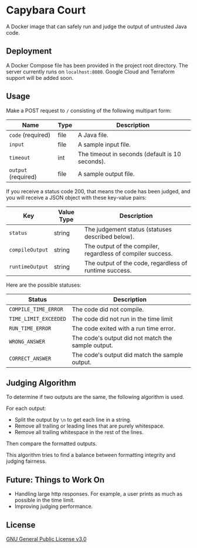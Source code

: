 * Capybara Court
A Docker image that can safely run and judge the output of untrusted Java code.

** Deployment
A Docker Compose file has been provided in the project root directory.
The server currently runs on =localhost:8080=.
Google Cloud and Terraform support will be added soon.

** Usage
Make a POST request to =/= consisting of the following multipart form:
| Name                | Type | Description                                     |
|---------------------+------+-------------------------------------------------|
| =code= (required)   | file | A Java file.                                    |
| =input=             | file | A sample input file.                            |
| =timeout=           | int  | The timeout in seconds (default is 10 seconds). |
| =output= (required) | file | A sample output file.                           |

If you receive a status code 200, that means the code has been judged, and you will receive a JSON object with these key-value pairs:
| Key             | Value Type | Description                                                 |
|-----------------+------------+-------------------------------------------------------------|
| =status=        | string     | The judgement status (statuses described below).            |
| =compileOutput= | string     | The output of the compiler, regardless of compiler success. |
| =runtimeOutput= | string     | The output of the code, regardless of runtime success.      |

Here are the possible statuses:
| Status                | Description                                        |
|-----------------------+----------------------------------------------------|
| =COMPILE_TIME_ERROR=  | The code did not compile.                          |
| =TIME_LIMIT_EXCEEDED= | The code did not run in the time limit             |
| =RUN_TIME_ERROR=      | The code exited with a run time error.             |
| =WRONG_ANSWER=        | The code's output did not match the sample output. |
| =CORRECT_ANSWER=      | The code's output did match the sample output.     |

** Judging Algorithm
To determine if two outputs are the same, the following algorithm is used.

For each output:
- Split the output by =\n= to get each line in a string.
- Remove all trailing or leading lines that are purely whitespace.
- Remove all trailing whitespace in the rest of the lines.

Then compare the formatted outputs.

This algorithm tries to find a balance between formatting integrity and judging fairness.

** Future: Things to Work On
- Handling large http responses. For example, a user prints as much as possible in the time limit.
- Improving judging performance.
    
** License
[[file:LICENSE][GNU General Public License v3.0]]
